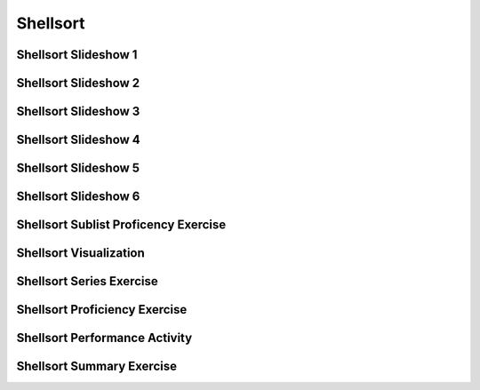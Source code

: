.. This file is part of the OpenDSA eTextbook project. See
.. http://algoviz.org/OpenDSA for more details.
.. Copyright (c) 2012-2016 by the OpenDSA Project Contributors, and
.. distributed under an MIT open source license.

.. avmetadata::
   :author: Cliff Shaffer
   :requires: comparison; insertion sort
   :satisfies: shellsort
   :topic: Sorting

.. index:: ! Shellsort
.. index:: Insertion Sort, Selection Sort

Shellsort
=========

Shellsort Slideshow 1
---------------------
.. inlineav:: shellsortCON1 ss
   :output: show

Shellsort Slideshow 2
---------------------
.. inlineav:: shellsortCON2 ss
   :output: show

Shellsort Slideshow 3
---------------------
.. inlineav:: shellsortCON4 ss
   :output: show

Shellsort Slideshow 4
---------------------
.. inlineav:: shellsortCON5 ss
   :output: show

Shellsort Slideshow 5
---------------------
.. inlineav:: shellsortCON7 ss
   :output: show

Shellsort Slideshow 6
---------------------
.. inlineav:: shellsortCON9 ss
   :output: show

Shellsort Sublist Proficency Exercise
-------------------------------------
.. avembed:: Exercises/Sorting/ShellsortSublistSumm.html ka

Shellsort Visualization
-----------------------
.. avembed:: AV/Sorting/shellsortAV.html ss

Shellsort Series Exercise
-------------------------
.. avembed:: Exercises/Sorting/ShellsortSeries.html ka

Shellsort Proficiency Exercise
------------------------------
.. avembed:: AV/Sorting/shellsortPRO.html pe

Shellsort Performance Activity
------------------------------
.. avembed:: AV/Sorting/shellsortPerf.html pe

Shellsort Summary Exercise
--------------------------
.. avembed:: Exercises/Sorting/ShellsortSumm.html ka

.. odsascript:: AV/Sorting/shellsortCODE.js
.. odsascript:: AV/Sorting/shellsortCON1.js
.. odsascript:: AV/Sorting/shellsortCON2.js
.. odsascript:: AV/Sorting/shellsortCON3.js
.. odsascript:: AV/Sorting/shellsortCON4.js
.. odsascript:: AV/Sorting/shellsortCON5.js
.. odsascript:: AV/Sorting/shellsortCON6.js
.. odsascript:: AV/Sorting/shellsortCON7.js
.. odsascript:: AV/Sorting/shellsortCON8.js
.. odsascript:: AV/Sorting/shellsortCON9.js

